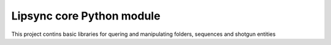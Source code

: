 Lipsync core Python module
=======================

This project contins basic libraries for quering and manipulating folders, sequences and shotgun entities
 
